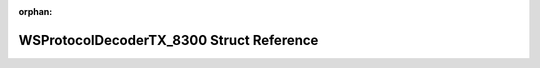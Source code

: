 .. meta::6fec068de2c6f04591251cc3c9fbd697d5726f3a2afcad09487adbb6438a433af722dbad38ed1563b6285f9b1e09c0b3048136b6f03e73222954c8a3aac397b0

:orphan:

.. title:: Flipper Zero Firmware: WSProtocolDecoderTX_8300 Struct Reference

WSProtocolDecoderTX\_8300 Struct Reference
==========================================

.. container:: doxygen-content

   
   .. raw:: html
     :file: struct_w_s_protocol_decoder_t_x__8300.html
